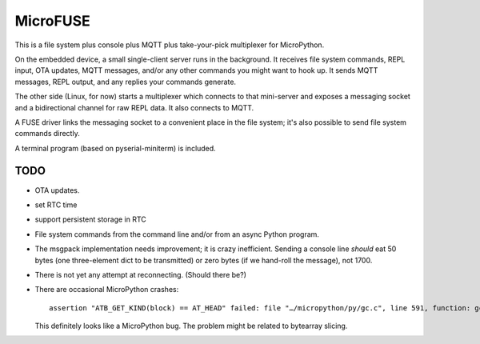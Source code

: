 =========
MicroFUSE
=========

This is a file system plus console plus MQTT plus take-your-pick
multiplexer for MicroPython.

On the embedded device, a small single-client server runs in the
background. It receives file system commands, REPL input, OTA updates,
MQTT messages, and/or any other commands you might want to hook up. It
sends MQTT messages, REPL output, and any replies your commands generate.

The other side (Linux, for now) starts a multiplexer which connects to that
mini-server and exposes a messaging socket and a bidirectional channel for
raw REPL data. It also connects to MQTT.

A FUSE driver links the messaging socket to a convenient place in the
file system; it's also possible to send file system commands directly.

A terminal program (based on pyserial-miniterm) is included.

TODO
====

* OTA updates.

* set RTC time

* support persistent storage in RTC

* File system commands from the command line and/or from an async Python program.

* The msgpack implementation needs improvement; it is crazy inefficient.
  Sending a console line *should* eat 50 bytes (one three-element dict to be
  transmitted) or zero bytes (if we hand-roll the message), not 1700.

* There is not yet any attempt at reconnecting. (Should there be?)

* There are occasional MicroPython crashes::

      assertion "ATB_GET_KIND(block) == AT_HEAD" failed: file "…/micropython/py/gc.c", line 591, function: gc_free

  This definitely looks like a MicroPython bug. The problem might be related to bytearray slicing.
